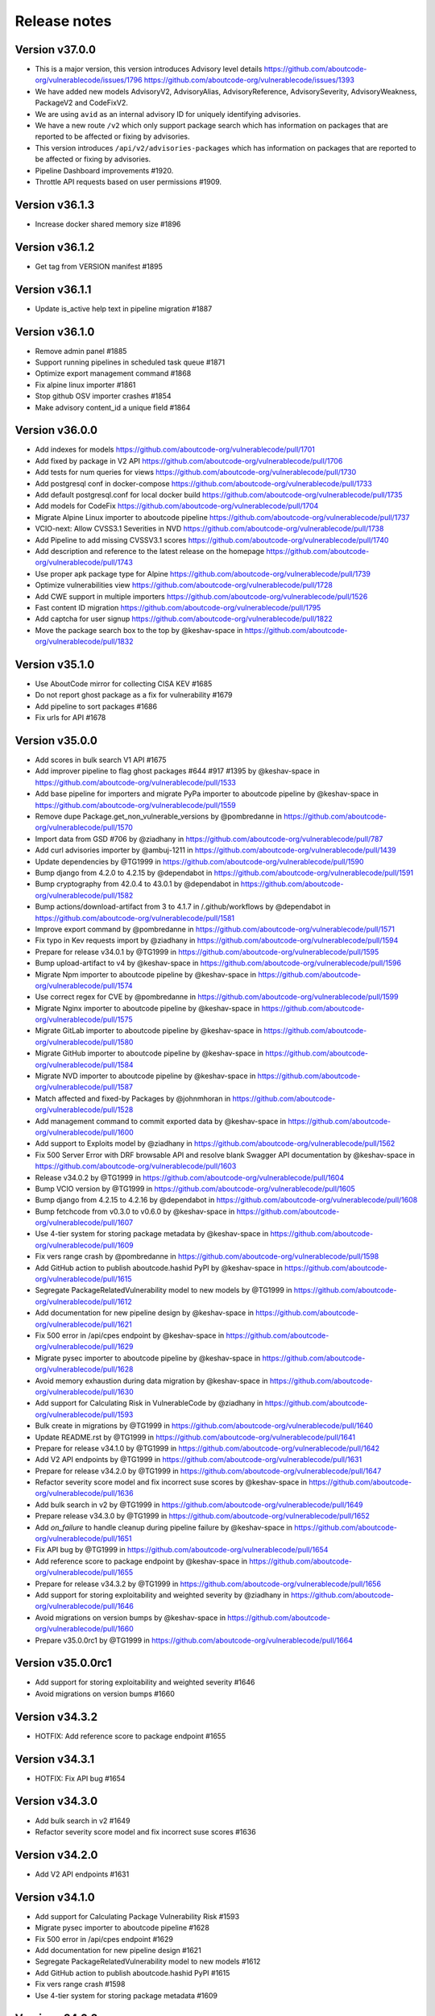 Release notes
=============

Version v37.0.0
---------------------

- This is a major version, this version introduces Advisory level details
  https://github.com/aboutcode-org/vulnerablecode/issues/1796
  https://github.com/aboutcode-org/vulnerablecode/issues/1393
- We have added new models AdvisoryV2, AdvisoryAlias, AdvisoryReference, AdvisorySeverity, AdvisoryWeakness, PackageV2 and CodeFixV2.
- We are using ``avid`` as an internal advisory ID for uniquely identifying advisories.
- We have a new route ``/v2`` which only support package search which has information on packages that are reported to be affected or fixing by advisories.
- This version introduces ``/api/v2/advisories-packages`` which has information on packages that are reported to be affected or fixing by advisories.
- Pipeline Dashboard improvements #1920.
- Throttle API requests based on user permissions #1909.

Version v36.1.3
---------------------

- Increase docker shared memory size #1896


Version v36.1.2
---------------------

- Get tag from VERSION manifest #1895


Version v36.1.1
---------------------

- Update is_active help text in pipeline migration #1887


Version v36.1.0
---------------------

- Remove admin panel #1885
- Support running pipelines in scheduled task queue #1871
- Optimize export management command #1868
- Fix alpine linux importer #1861
- Stop github OSV importer crashes #1854
- Make advisory content_id a unique field #1864


Version v36.0.0
---------------------

- Add indexes for models https://github.com/aboutcode-org/vulnerablecode/pull/1701
- Add fixed by package in V2 API https://github.com/aboutcode-org/vulnerablecode/pull/1706
- Add tests for num queries for views https://github.com/aboutcode-org/vulnerablecode/pull/1730
- Add postgresql conf in docker-compose https://github.com/aboutcode-org/vulnerablecode/pull/1733
- Add default postgresql.conf for local docker build https://github.com/aboutcode-org/vulnerablecode/pull/1735
- Add models for CodeFix https://github.com/aboutcode-org/vulnerablecode/pull/1704
- Migrate Alpine Linux importer to aboutcode pipeline https://github.com/aboutcode-org/vulnerablecode/pull/1737
- VCIO-next: Allow CVSS3.1 Severities in NVD https://github.com/aboutcode-org/vulnerablecode/pull/1738
- Add Pipeline to add missing CVSSV3.1 scores https://github.com/aboutcode-org/vulnerablecode/pull/1740
- Add description and reference to the latest release on the homepage https://github.com/aboutcode-org/vulnerablecode/pull/1743
- Use proper apk package type for Alpine https://github.com/aboutcode-org/vulnerablecode/pull/1739
- Optimize vulnerabilities view https://github.com/aboutcode-org/vulnerablecode/pull/1728
- Add CWE support in multiple importers https://github.com/aboutcode-org/vulnerablecode/pull/1526
- Fast content ID migration https://github.com/aboutcode-org/vulnerablecode/pull/1795
- Add captcha for user signup https://github.com/aboutcode-org/vulnerablecode/pull/1822
- Move the package search box to the top by @keshav-space in https://github.com/aboutcode-org/vulnerablecode/pull/1832


Version v35.1.0
---------------------

- Use AboutCode mirror for collecting CISA KEV #1685
- Do not report ghost package as a fix for vulnerability #1679
- Add pipeline to sort packages #1686
- Fix urls for API #1678


Version v35.0.0
---------------------

- Add scores in bulk search V1 API #1675
- Add improver pipeline to flag ghost packages #644 #917 #1395 by @keshav-space in https://github.com/aboutcode-org/vulnerablecode/pull/1533
- Add base pipeline for importers and migrate PyPa importer to aboutcode pipeline by @keshav-space in https://github.com/aboutcode-org/vulnerablecode/pull/1559
- Remove dupe Package.get_non_vulnerable_versions by @pombredanne in https://github.com/aboutcode-org/vulnerablecode/pull/1570
- Import data from GSD #706 by @ziadhany in https://github.com/aboutcode-org/vulnerablecode/pull/787
- Add curl advisories importer by @ambuj-1211 in https://github.com/aboutcode-org/vulnerablecode/pull/1439
- Update dependencies by @TG1999 in https://github.com/aboutcode-org/vulnerablecode/pull/1590
- Bump django from 4.2.0 to 4.2.15 by @dependabot in https://github.com/aboutcode-org/vulnerablecode/pull/1591
- Bump cryptography from 42.0.4 to 43.0.1 by @dependabot in https://github.com/aboutcode-org/vulnerablecode/pull/1582
- Bump actions/download-artifact from 3 to 4.1.7 in /.github/workflows by @dependabot in https://github.com/aboutcode-org/vulnerablecode/pull/1581
- Improve export command by @pombredanne in https://github.com/aboutcode-org/vulnerablecode/pull/1571
- Fix typo in Kev requests import by @ziadhany in https://github.com/aboutcode-org/vulnerablecode/pull/1594
- Prepare for release v34.0.1 by @TG1999 in https://github.com/aboutcode-org/vulnerablecode/pull/1595
- Bump upload-artifact to v4 by @keshav-space in https://github.com/aboutcode-org/vulnerablecode/pull/1596
- Migrate Npm importer to aboutcode pipeline by @keshav-space in https://github.com/aboutcode-org/vulnerablecode/pull/1574
- Use correct regex for CVE by @pombredanne in https://github.com/aboutcode-org/vulnerablecode/pull/1599
- Migrate Nginx importer to aboutcode pipeline by @keshav-space in https://github.com/aboutcode-org/vulnerablecode/pull/1575
- Migrate GitLab importer to aboutcode pipeline by @keshav-space in https://github.com/aboutcode-org/vulnerablecode/pull/1580
- Migrate GitHub importer to aboutcode pipeline by @keshav-space in https://github.com/aboutcode-org/vulnerablecode/pull/1584
- Migrate NVD importer to aboutcode pipeline by @keshav-space in https://github.com/aboutcode-org/vulnerablecode/pull/1587
- Match affected and fixed-by Packages by @johnmhoran in https://github.com/aboutcode-org/vulnerablecode/pull/1528
- Add management command to commit exported data by @keshav-space in https://github.com/aboutcode-org/vulnerablecode/pull/1600
- Add support to Exploits model by @ziadhany in https://github.com/aboutcode-org/vulnerablecode/pull/1562
- Fix 500 Server Error with DRF browsable API and resolve blank Swagger API documentation by @keshav-space in https://github.com/aboutcode-org/vulnerablecode/pull/1603
- Release v34.0.2 by @TG1999 in https://github.com/aboutcode-org/vulnerablecode/pull/1604
- Bump VCIO version by @TG1999 in https://github.com/aboutcode-org/vulnerablecode/pull/1605
- Bump django from 4.2.15 to 4.2.16 by @dependabot in https://github.com/aboutcode-org/vulnerablecode/pull/1608
- Bump fetchcode from v0.3.0 to v0.6.0 by @keshav-space in https://github.com/aboutcode-org/vulnerablecode/pull/1607
- Use 4-tier system for storing package metadata by @keshav-space in https://github.com/aboutcode-org/vulnerablecode/pull/1609
- Fix vers range crash by @pombredanne in https://github.com/aboutcode-org/vulnerablecode/pull/1598
- Add GitHub action to publish aboutcode.hashid PyPI by @keshav-space in https://github.com/aboutcode-org/vulnerablecode/pull/1615
- Segregate PackageRelatedVulnerability model to new models by @TG1999 in https://github.com/aboutcode-org/vulnerablecode/pull/1612
- Add documentation for new pipeline design by @keshav-space in https://github.com/aboutcode-org/vulnerablecode/pull/1621
- Fix 500 error in /api/cpes endpoint by @keshav-space in https://github.com/aboutcode-org/vulnerablecode/pull/1629
- Migrate pysec importer to aboutcode pipeline by @keshav-space in https://github.com/aboutcode-org/vulnerablecode/pull/1628
- Avoid memory exhaustion during data migration by @keshav-space in https://github.com/aboutcode-org/vulnerablecode/pull/1630
- Add support for Calculating Risk in VulnerableCode by @ziadhany in https://github.com/aboutcode-org/vulnerablecode/pull/1593
- Bulk create in migrations by @TG1999 in https://github.com/aboutcode-org/vulnerablecode/pull/1640
- Update README.rst by @TG1999 in https://github.com/aboutcode-org/vulnerablecode/pull/1641
- Prepare for release v34.1.0 by @TG1999 in https://github.com/aboutcode-org/vulnerablecode/pull/1642
- Add V2 API endpoints by @TG1999 in https://github.com/aboutcode-org/vulnerablecode/pull/1631
- Prepare for release v34.2.0 by @TG1999 in https://github.com/aboutcode-org/vulnerablecode/pull/1647
- Refactor severity score model and fix incorrect suse scores by @keshav-space in https://github.com/aboutcode-org/vulnerablecode/pull/1636
- Add bulk search in v2 by @TG1999 in https://github.com/aboutcode-org/vulnerablecode/pull/1649
- Prepare release v34.3.0 by @TG1999 in https://github.com/aboutcode-org/vulnerablecode/pull/1652
- Add `on_failure` to handle cleanup during pipeline failure by @keshav-space in https://github.com/aboutcode-org/vulnerablecode/pull/1651
- Fix API bug by @TG1999 in https://github.com/aboutcode-org/vulnerablecode/pull/1654
- Add reference score to package endpoint  by @keshav-space in https://github.com/aboutcode-org/vulnerablecode/pull/1655
- Prepare for release v34.3.2 by @TG1999 in https://github.com/aboutcode-org/vulnerablecode/pull/1656
- Add support for storing  exploitability and weighted severity by @ziadhany in https://github.com/aboutcode-org/vulnerablecode/pull/1646
- Avoid migrations on version bumps by @keshav-space in https://github.com/aboutcode-org/vulnerablecode/pull/1660
- Prepare v35.0.0rc1 by @TG1999 in https://github.com/aboutcode-org/vulnerablecode/pull/1664



Version v35.0.0rc1
---------------------

- Add support for storing exploitability and weighted severity #1646
- Avoid migrations on version bumps #1660


Version v34.3.2
----------------

- HOTFIX: Add reference score to package endpoint #1655


Version v34.3.1
----------------

- HOTFIX: Fix API bug #1654


Version v34.3.0
-----------------

- Add bulk search in v2 #1649 
- Refactor severity score model and fix incorrect suse scores #1636


Version v34.2.0
-------------------

- Add V2 API endpoints #1631


Version v34.1.0
-------------------

- Add support for Calculating Package Vulnerability Risk #1593
- Migrate pysec importer to aboutcode pipeline #1628
- Fix 500 error in /api/cpes endpoint #1629
- Add documentation for new pipeline design #1621
- Segregate PackageRelatedVulnerability model to new models #1612
- Add GitHub action to publish aboutcode.hashid PyPI #1615
- Fix vers range crash #1598
- Use 4-tier system for storing package metadata #1609


Version v34.0.2
-------------------

- Add management command to commit exported vulnerability data (#1600)
- Fix API 500 error (#1603)


Version v34.0.1
-------------------

- Add Pipeline to flag ghost packages (#1533)
- Add logging configuration (#1533)
- Drop support for python 3.8 (#1533)
- Drop using docker-compose and use the built-in "docker compose" instead
- Upgrade core dependencies including Django and Rest Framework
- Fix typo in KEV improver (#1594)


Version v34.0.0
-------------------

- Improve API performance.
- Add severity range score in API.
- Refactor GitlabDataSource to work with browser extension


Version v34.0.0rc5
-------------------

- Add safetydb importer.
- Add missing width setting for the table in the vulnerability details UI.
- Add KEV support.
- Add UI template for API.
- Use VersionRange.normalize to compare advisory.
- Use integer column to display score.
- Add support for CVSSv4 & SSVC and import the data using vulnrichment.
- Add support for reference_type in the API.
- Add API improvements for the package endpoint.


Version v34.0.0rc4
-------------------

- Drop migration for removing duplicated changelogs.


Version v34.0.0rc3
-------------------

- Add resource URL to the vulnerability and package details view in the API serializers (#1423)
- Add support for all osv ecosystems (#926)
- Add RubyImporter to git_importer test_git_importer_clone (#799)
- Remove duplicated changelogs (#1400)
- Fix Encoding Type in Fireeye Importer (#1404)
- Add license_url for GitHub Importer (#1392)
- Add support for CVSS vectors display (#1312)


Version v34.0.0rc2
-------------------

- We updated package-url models, WARNING: in next major version of 
  vulnerablecode i.e v35.0.0 qualifiers will be of type ``string`` and not ``dict``.
- We added changelog and dates on packages and vulnerabilities.
- We fixed table borders in Vulnerability details UI #1356 (#1358)
- We added robots.txt in views.
- We fixed import runner's process_inferences (#1360)
- We fixed debian OVAL importer (#1361)
- We added graph model diagrams #977(#1350)
- We added endpoint for purl lookup (#1359)
- We fixed swagger API docs generation (#1366)
- Fix issues https://github.com/nexB/vulnerablecode/issues/1385, https://github.com/nexB/vulnerablecode/issues/1387


Version v34.0.0rc1
-------------------

- We updated package-url models, WARNING: in next major version of 
  vulnerablecode i.e v35.0.0 qualifiers will be of type ``string`` and not ``dict``.
- We added changelog and dates on packages and vulnerabilities.
- We fixed table borders in Vulnerability details UI #1356 (#1358)
- We added robots.txt in views.
- We fixed import runner's process_inferences (#1360)
- We fixed debian OVAL importer (#1361)
- We added graph model diagrams #977(#1350)
- We added endpoint for purl lookup (#1359)
- We fixed swagger API docs generation (#1366)


Version v33.6.5
-------------------

- We added /var/www/html as volume in nginx Docker compose (#1373).


Version v33.6.4
-------------------

- We added /var/www/html as volume in Docker compose (#1371).


Version v33.6.3
----------------

- We updated RTD build configuration.
- We added importer for OSS-Fuzz.
- We removed vulnerabilities with empty aliases.
- We fixed search encoding issue https://github.com/nexB/vulnerablecode/issues/1336.
- We added middleware to ban "bytedance" user-agent.


Version v33.6.2
----------------

- We added note about CSRF_TRUSTED_ORIGINS.
- We added proper acknowledgements for NGI projects.
- We added throttling for anonymous users.

Version v33.6.1
----------------

- We added pagination to valid versions improver.


Version v33.6.0
----------------

- We added support to write packages and vulnerabilities at the time of import.


Version v33.5.0
----------------

- We fixed a text-overflow issue in the Essentials tab of the Vulnerability details template.
- We added clickable links to the Essentials tab of the Vulnerability details template that enable
  the user to navigate to the Fixed by packages tab and the Affected packages tab.
- We fixed severity range issue for handling unknown scores.

Version v33.4.0
----------------

- We added importer specific improvers and removed default improver
  additionally improve recent advisories first.


Version v33.3.0
----------------

- We filtered out the weakness that are not presented in the
  cwe2.database before passing them into the vulnerability details view.


Version v33.2.0
-----------------

- We fixed NVD importer to import the latest data by adding weakness
  in unique content ID for advisories.


Version v33.1.0
-----------------

- We have paginated the default improver and added keyboard interrupt support for import and improve processes.
- We bumped PyYaml to 6.0.1 and saneyaml to 0.6.0 and dropped docker-compose.


Version v33.0.0
-----------------

- We have dropped ``unresolved_vulnerabilities`` from /api/package endpoint API response.
- We have added missing quotes for href values in template.
- We have fixed merge functionality of AffectedPackage.


Version v32.0.1
-----------------

- Clean imported data after import process.


Version v32.0.0
-----------------

- We fixed Apache HTTPD and Apache Kafka importer.
- We removed excessive network calls from Redhat importer.
- Add documentation for version 32.0.0.


Version v32.0.0rc4
-------------------

- We added loading of env for GitHub datasource in vulntotal.
- We fixed import process in github importer in vulnerablecode reported here
  https://github.com/nexB/vulnerablecode/issues/1142.
- We added an improver to get all package versions
  of all ecosystems for a range of affected packages.
- We added documentation for configuring throttling rate for API endpoints.
- We fixed kbmsr2019 importer.
- We added support for conan advisories through gitlab importer.


Version v32.0.0rc3
-------------------

- Add aliases to package endpoint.
- We added Apache HTTPD improver.
- We removed redundant API tests.
- We added fireye vulnerabilities advisories importer.
- We added support for public instance of vulnerablecode in vulntotal.
- We re-enabled support for the Apache Kafka vulnerabilities advisories importer.
- We re-enabled support for the xen vulnerabilities advisories importer.
- We re-enabled support for the istio vulnerabilities advisories importer.
- We re-enabled support for the Ubuntu usn vulnerabilities advisories importer.



Version v32.0.0rc2
--------------------

- We added migration for adding apache tomcat option in severity scoring.


Version v32.0.0rc1
--------------------

- We re-enabled support for the mozilla vulnerabilities advisories importer.
- We re-enabled support for the gentoo vulnerabilities advisories importer.
- We re-enabled support for the istio vulnerabilities advisories importer.
- We re-enabled support for the kbmsr2019 vulnerabilities advisories importer.
- We re-enabled support for the suse score advisories importer.
- We re-enabled support for the elixir security advisories importer.
- We re-enabled support for the apache tomcat security advisories importer.
- We added support for CWE.
- We added migrations to remove corrupted advisories https://github.com/nexB/vulnerablecode/issues/1086.


Version v31.1.1
---------------

- We re-enabled support for the Apache HTTPD security advisories importer.
- We now support incomplete versions for a valid purl in search. For example,
  you can now search for ``pkg:nginx/nginx@1`` and get all versions of nginx
  starting with ``1``.


Version v31.1.0
----------------

- We re-enabled support for the NPM vulnerabilities advisories importer.
- We re-enabled support for the Retiredotnet vulnerabilities advisories importer.
- We are now handling purl fragments in package search. For example:
  you can now serch using queries in the UI like this : ``cherrypy@2.1.1``,
  ``cherrypy`` or ``pkg:pypi``.
- We are now ingesting npm advisories data through GitHub API.


Version v31.0.0
----------------

- We added a new Vulntotal command line tool that can compare the vulnerabilities
  between multiple vulnerability databases.

- We refactored how we handle CVSS scores. We are no longer storing a CVSS
  score separately from a CVSS vector. Instead the vector is stored in the
  scoring_elements field.

- We re-enabled support for the PostgreSQL securities advisories importer.

- We fixed the API key request form UI and made it consistent with rest of UI.

- We made bulk search faster by pre-computing `package_url` and
  `plain_package_url` in Package model.  And provided two options in package
  bulk search  ``purl_only`` option to get only vulnerable purls without any
  extra details, ``plain_purl`` option to filter purls without qualifiers and
  subpath and also return them without qualifiers and subpath. The names used
  are provisional and may be updated in a future release.


Version v30.3.1
----------------

This is a minor bug fix release.

- We enabled proper CSRF configuration for deployments


Version v30.3.0
----------------

This is a feature update release including minor bug fixes and the introduction
of API keys and API throttling.

- We enabled API throttling for a basic user and for a staff user
  they can have unlimited access on API.

- We added throttle rate for each API endpoint and it can be
  configured from the settings #991 https://github.com/nexB/vulnerablecode/issues/991

- We improved how we import NVD data
- We refactored and made the purl2cpe script work to dump purl to CPE mappings

Internally:

- We aligned key names internally with the names used in the UI and API (such as affected and fixed)
- We now use querysets as model managers and have streamlined view code


Version v30.2.1
----------------

- We refactored and fixed the LaunchPad API code.
- We now ignore qualifiers and subpath from PURL search lookups.
- We fixed severity table column spillover.


Version v30.2.0
----------------

This is a critical bug fix release including features updates.

- We fixed critical performance issues that made the web UI unusable. This include
  removing some less interesting redundant details displayed in the web UI for
  vulnerabilities.
- We made minor documentation updates.
- We re-enabled support for Arch linux, Debian, and Ubuntu security advisories importers
- We added a new improver for Oval data sources
- We improved Alpine linux and Gitlab security advisories importers

The summary of performance improvements include these fixes:

- Cascade queries from exact to approximate searches to avoid full table scans
  in all cases. This is a band-aid for now. The proper solution will likely
  require using full text search instead.
- Avoid iceberg queries with "prefetch related" to limit the number of queries
  that are needed in the UI
- Do not recreate querysets from scratch but instead allow these to be chained
  for simpler and correct code.
- Remove extra details from the vulnerability pacge: each package was further
  listing its related vulnerabilities creating an iceberg query.
- Enable the django-debug-toolbar with a setting to easily profile queries on demand
  by setting both VULNERABLECODE_DEBUG and VULNERABLECODE_DEBUG_TOOLBAR enviroment
  variables.


Version v30.1.1
----------------

- We added a new web UI link to explain how to obtain an API for the publicly
  hosted VulnerableCode


Version v30.1.0
----------------

- We added a new "/packages/all" API endpoint to get all Package URLs know to be vulnerable.


Version v30.0.0
----------------

This is a major version that is not backward compatible.

- We refactored the core processing with Importers that import data and Improvers that
  transform imported data and convert that in Vulnerabilities and Packages. Improvers can
  also improve and refine imported and existing data as well as enrich data using external
  data sources. The migration to this new architecture is under way and not all importers
  are available.

  Because of these extensive changes, it is not possible to migrate existing imported
  data to the new schema. You will need instead to restart imports from an empty database
  or access the new public.vulnerablecode.io live instance. We also provide a database dump.

- You can track the progress of this refactoring in this issue:
  https://github.com/nexB/vulnerablecode/issues/597

- We added new data sources including PYSEC, GitHub and GitLab.

- We improved the documentation including adding development examples for importers and improvers.

- We removed the ability to edit relationships from the UI. The UI is now read-only.

- We replaced the web UI with a brand new UI based on the same overall look and feel as ScanCode.io.

- We added support for NixOS as a Linux deployment target.

- The aliases of a vulnerabily are reported in the API vulnerabilities/ endpoint

- There are breaking Changes at API level with changes in the data structure:

  - in the /api/vulnerabilities/ endpoint:

    - Rename `resolved_packages` to `fixed_packages`
    - Rename `unresolved_packages` to `affected_packages`
    - Rename `url` to `reference_url` in the reference list
    - Add is_vulnerable property in fixed and affected_packages.

  - in the /api/packages/ endpoint:

    - Rename `unresolved_vulnerabilities` to `affected_by_vulnerabilities`
    - Rename  `resolved_vulnerabilities` to `fixing_vulnerabilities`
    - Rename `url` to `reference_url` in the reference list
    - Add new attribute `is_resolved`
    - Add namespace filter

- We have provided backward compatibility for `url` and `unresolved_vulnerabilities` for now.
  These will be removed in the next major version and should be considered as deprecated.

- There is a new experimental `cpe/` API endpoint to lookup for vulnerabilities by CPE and
  another aliases/ endpoint to lookup for vulnerabilities by aliases. These two endpoints will be
  replaced by query parameters on the main vulnerabilities/ endpoint when stabilized.

- We added filters for vulnerabilities endpoint to get fixed packages in accordance
  to the details given in filters: For example, when you call the endpoint this way
  ``/api/vulnerabilities?type=pypi&namespace=foo&name=bar``, you will receive only
  fixed versioned purls of the type ``pypi``, namespace ``foo`` and name ``bar``.

- Package endpoint will give fixed packages of only those that
  matches type, name, namespace, subpath and qualifiers of the package queried.

- Paginated initial listings to display a small number of records
  and provided page per size with a maximum limit of 100 records per page.

- Add fixed packages in vulnerabilities details in packages endpoint.

- Add bulk search support for CPEs.

- Add authentication for REST API endpoint.
  The autentication is disabled by default and can be enabled using the
  VULNERABLECODEIO_REQUIRE_AUTHENTICATION settings.
  When enabled, users have to authenticate using
  their API Key in the REST API.
  Users can be created using the Django "createsuperuser" management command.

- The data license is now CC-BY-SA-4.0 as this is the highest common
  denominator license among all the data sources we collect and aggregate.

Other:

- We dropped calver to use a plain semver.
- We adopted vers and the new univers library to handle version ranges.


Version v20.10
---------------

This release comes with the new calver versioning scheme and an initial data dump.

